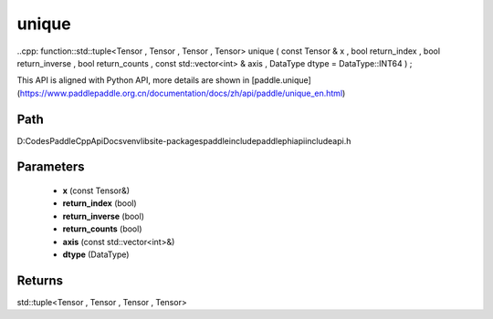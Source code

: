 .. _en_api_paddle_experimental_unique:

unique
-------------------------------

..cpp: function::std::tuple<Tensor , Tensor , Tensor , Tensor> unique ( const Tensor & x , bool return_index , bool return_inverse , bool return_counts , const std::vector<int> & axis , DataType dtype = DataType::INT64 ) ;


This API is aligned with Python API, more details are shown in [paddle.unique](https://www.paddlepaddle.org.cn/documentation/docs/zh/api/paddle/unique_en.html)

Path
:::::::::::::::::::::
D:\Codes\PaddleCppApiDocs\venv\lib\site-packages\paddle\include\paddle\phi\api\include\api.h

Parameters
:::::::::::::::::::::
	- **x** (const Tensor&)
	- **return_index** (bool)
	- **return_inverse** (bool)
	- **return_counts** (bool)
	- **axis** (const std::vector<int>&)
	- **dtype** (DataType)

Returns
:::::::::::::::::::::
std::tuple<Tensor , Tensor , Tensor , Tensor>
